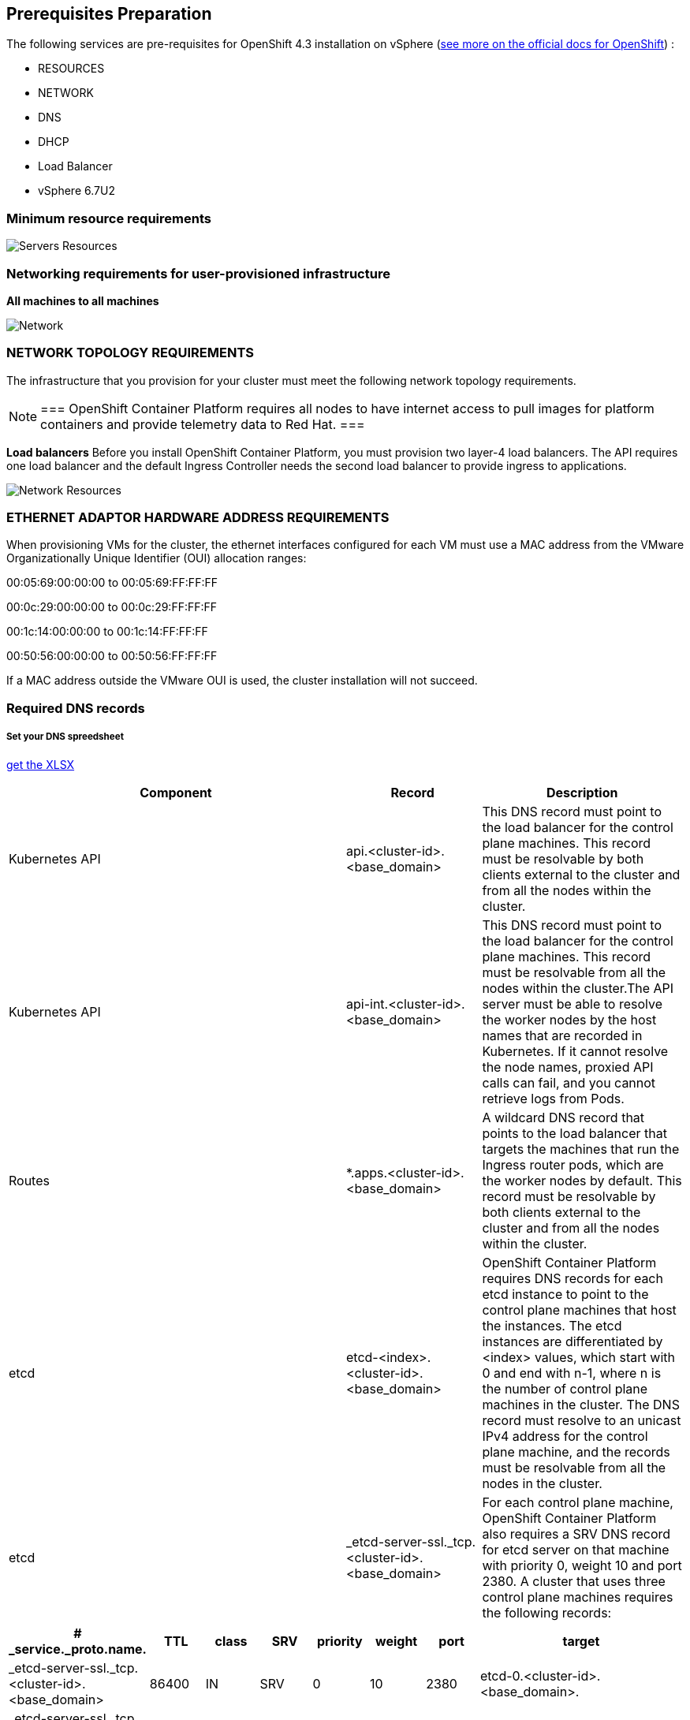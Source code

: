 ## Prerequisites Preparation

The following services are pre-requisites for OpenShift 4.3 installation on vSphere (https://docs.openshift.com/container-platform/4.3/installing/installing_vsphere/installing-vsphere.html[see more on the official docs for OpenShift]) :

- RESOURCES
- NETWORK
- DNS
- DHCP
- Load Balancer
- vSphere 6.7U2

### Minimum resource requirements

image::images/servers-resources.png[Servers Resources]

### Networking requirements for user-provisioned infrastructure

**All machines to all machines**

image::images/networking.png[Network]

### NETWORK TOPOLOGY REQUIREMENTS
The infrastructure that you provision for your cluster must meet the following network topology requirements.

[NOTE]
===
OpenShift Container Platform requires all nodes to have internet access to pull images for platform containers and provide telemetry data to Red Hat.
===

**Load balancers** 
Before you install OpenShift Container Platform, you must provision two layer-4 load balancers. The API requires one load balancer and the default Ingress Controller needs the second load balancer to provide ingress to applications.

image::images/networking01.png[Network Resources]

### ETHERNET ADAPTOR HARDWARE ADDRESS REQUIREMENTS
When provisioning VMs for the cluster, the ethernet interfaces configured for each VM must use a MAC address from the VMware Organizationally Unique Identifier (OUI) allocation ranges:

00:05:69:00:00:00 to 00:05:69:FF:FF:FF

00:0c:29:00:00:00 to 00:0c:29:FF:FF:FF

00:1c:14:00:00:00 to 00:1c:14:FF:FF:FF

00:50:56:00:00:00 to 00:50:56:FF:FF:FF

If a MAC address outside the VMware OUI is used, the cluster installation will not succeed.

### Required DNS records

##### Set your DNS spreedsheet

link:https://github.com/jonascavalcantineto/ocp-bootstrap-ignition/blob/release-v4.3-vsphere6.7U2/documentation/spreedsheets/ocp-dns-registries.xlsx[get the XLSX]

[cols="5,2,3",options=header]
|===
|Component	
|Record	
|Description

|Kubernetes API
|api.<cluster-id>.<base_domain>
|This DNS record must point to the load balancer for the control plane machines. This record must be resolvable by both clients external to the cluster and from all the nodes within the cluster.

|Kubernetes API
|api-int.<cluster-id>.<base_domain>
|This DNS record must point to the load balancer for the control plane machines. This record must be resolvable from all the nodes within the cluster.The API server must be able to resolve the worker nodes by the host names that are recorded in Kubernetes. If it cannot resolve the node names, proxied API calls can fail, and you cannot retrieve logs from Pods.

|Routes
|*.apps.<cluster-id>.<base_domain>
|A wildcard DNS record that points to the load balancer that targets the machines that run the Ingress router pods, which are the worker nodes by default. This record must be resolvable by both clients external to the cluster and from all the nodes within the cluster.

|etcd
|etcd-<index>.<cluster-id>.<base_domain>
|OpenShift Container Platform requires DNS records for each etcd instance to point to the control plane machines that host the instances. The etcd instances are differentiated by <index> values, which start with 0 and end with n-1, where n is the number of control plane machines in the cluster. The DNS record must resolve to an unicast IPv4 address for the control plane machine, and the records must be resolvable from all the nodes in the cluster.

|etcd
|_etcd-server-ssl._tcp.<cluster-id>.<base_domain>
|For each control plane machine, OpenShift Container Platform also requires a SRV DNS record for etcd server on that machine with priority 0, weight 10 and port 2380. A cluster that uses three control plane machines requires the following records:
|===

[cols="3,2,2,2,2,2,2,8",options=header]
|===
|# _service._proto.name.                            
|TTL    
|class 
|SRV 
|priority 
|weight 
|port 
|target

|_etcd-server-ssl._tcp.<cluster-id>.<base_domain>  
|86400 
|IN    
|SRV 
|0        
|10     
|2380 
|etcd-0.<cluster-id>.<base_domain>.

|_etcd-server-ssl._tcp.<cluster-id>.<base_domain>  
|86400 
|IN    
|SRV 
|0        
|10     
|2380 
|etcd-1.<cluster-id>.<base_domain>.


|_etcd-server-ssl._tcp.<cluster-id>.<base_domain>  
|86400 
|IN    
|SRV 
|0        
|10     
|2380 etcd-2.<cluster-id>.<base_domain>.
|===

*_DNS Settings:_ Example*
----
[user0@infra-services ~]# sudo cat /var/named/ocp.rhbr-labs.com.zone 
$TTL 3600	; 1 hour
@	IN SOA	ocp.rhbr-labs.com. netmaster.ocp.rhbr-labs.com. (
				2020030501 ; serial
				86400      ; refresh (1 day)
				3600       ; retry (1 hour)
				86400      ; expire (1 day)
				3600       ; minimum (1 hour)
				)
@			IN 	NS	ns1

;Proxy LoadBalancers
ns1			IN A		10.11.2.3
bastion1	IN A		10.11.2.3
lb			IN A		10.11.2.3

;Control Plannel (Masters Servers)
master-0		IN A	10.11.2.2
etcd-0		IN A		10.11.2.2

;Workers
worker1		IN A		10.11.2.4
worker2		IN A		10.11.2.5
worker3		IN A		10.11.2.6
worker4		IN A		10.11.2.7

;OCP|Kubernestes API  and APPS
api			CNAME		lb
api-int		CNAME		lb
*.apps		CNAME		lb

; ETCDs services 
_etcd-server-ssl._tcp	IN SRV	0	10	2380	etcd-0


[user0@infra-services ~]# sudo cat /var/named/2.11.10.in-addr.arpa
$ORIGIN .
$TTL 3600	; 1 hour
2.11.10.in-addr.arpa	IN SOA	ns1.ocp.rhbr-labs.com. netmaster.ocp.rhbr-labs.com. (
				2020030501 ; serial
				86400      ; refresh (1 day)
				3600       ; retry (1 hour)
				86400      ; expire (1 day)
				3600       ; minimum (1 hour)
				)
			NS	ns1.ocp.rhbr-labs.com.

$ORIGIN 2.11.10.in-addr.arpa.

2		PTR	master1.ocp.rhbr-labs.com.
4		PTR	worker1.ocp.rhbr-labs.com.
5		PTR	worker2.ocp.rhbr-labs.com.
6		PTR	worker3.ocp.rhbr-labs.com.
7		PTR	worker4.ocp.rhbr-labs.com.

----

### If your network has *_DHCP:_*, following a example bellow. Otherwise if you need set on nodes static ip you need to follow this documentation 

----
[user0@infra-services ~]# sudo cat /etc/dhcp/dhcpd.conf
default-lease-time 900;
max-lease-time 7200;
subnet 10.11.2.0 netmask 255.255.0.0 {
	option routers 10.11.2.2;
	option subnet-mask 255.255.0.0;
	option domain-name-servers 10.11.2.5;
	next-server 10.11.2.5;
}

#### CLUSTER OCP
host bootstrap-0 {
    hardware ethernet 00:50:56:01:00:01;
    fixed-address 10.11.2.2;
    option host-name "bootstrap-0.ocp.rhbr-labs.com";
}
host master-0 {
    hardware ethernet 00:50:56:01:00:02;
    fixed-address 10.11.2.101;
    option host-name "master-0.ocp.rhbr-labs.com";
}
(...)
----

*_HAProxy Load Balancer:_*

----
[root@infra-services ~]# sudo cat /etc/haproxy/haproxy.cfg
global
log 127.0.0.1 local2
chroot /var/lib/haproxy
pidfile /var/run/haproxy.pid
maxconn 4000
user haproxy
group haproxy
daemon
stats socket /var/lib/haproxy/stats
ssl-default-bind-ciphers PROFILE=SYSTEM
ssl-default-server-ciphers PROFILE=SYSTEM

defaults
mode http
log global
option httplog
option dontlognull
option http-server-close
option forwardfor except 127.0.0.0/8
option redispatch
retries 3
(...)

#### BEGIN CLUSTER0

frontend ocp4-kubernetes-api-server
mode tcp
option tcplog
bind api.ocp.rhbr-labs.com:6443
default_backend ocp4-kubernetes-api-server

frontend ocp4-kubernetes-api-int-server
mode tcp
option tcplog
bind api-int.ocp.rhbr-labs.com:6443
default_backend ocp4-kubernetes-api-server
(...)

backend ocp4-kubernetes-api-server
mode tcp
balance source
server boostrap-0-0 bootstrap-0.ocp.rhbr-labs.com:6443 check
server master-0-0 master-0.ocp.rhbr-labs.com:6443 check
server master-1-0 master-1.ocp.rhbr-labs.com:6443 check
server master-2-0 master-2.ocp.rhbr-labs.com:6443 check

backend ocp4-machine-config-server
mode tcp
balance source
server bootstrap-0-0 bootstrap-0.ocp.rhbr-labs.com:22623 check
server master-0-0 master-0.ocp.rhbr-labs.com:22623 check
server master-1-0 master-1.ocp.rhbr-labs.com:22623 check
server master-2-0 master-2.ocp.rhbr-labs.com:22623 check
----


### Pre-requisites validation

Check if the A, PTR and SRV records of the DNS are correctly set:

*Checking A records:*
----
export GUID="<GUID>"

[user0@infra-services ~]$ dig bootstrap-0.ocp$GUID.rhbr-labs.com +short
10.11.2.100
[user0@infra-services ~]$ dig master-0.ocp$GUID.rhbr-labs.com +short
10.11.2.101
[user0@infra-services ~]$ dig worker-0.ocp$GUID.rhbr-labs.com +short
10.11.2.102
----

*Checking PTR records:*
----
[user0@infra-services ~]$ dig -x 10.11.2.100 +short
bootstrap-0.ocp.rhbr-labs.com.
[user0@infra-services ~]$ dig -x 10.11.2.101 +short
master-0.ocp.rhbr-labs.com.
[user0@infra-services ~]$ dig -x 10.11.2.102 +short
worker-0.ocp.rhbr-labs.com.
----

*Checking API records:*
----
[user0@infra-services ~]$ dig api.ocp$GUID.rhbr-labs.com +short
10.11.2.5
[user0@infra-services ~]$ dig api-int.ocp$GUID.rhbr-labs.com +short
10.11.2.5
----

*Checking APPs wildcard record:*
----
[user0@infra-services ~]$ dig *.apps.ocp$GUID.rhbr-labs.com +short
10.11.2.5
----

*Checking SRV records:*
----
[user0@infra-services ~]$ dig _etcd-server-ssl._tcp.ocp$GUID.rhbr-labs.com SRV +short
0 10 2380 etcd-0.ocp.rhbr-labs.com.
----

